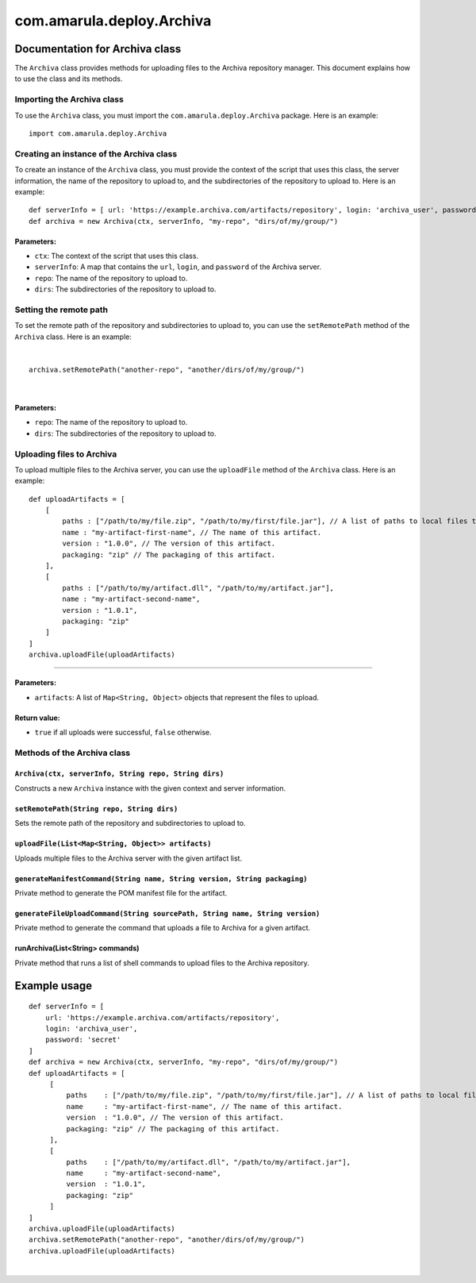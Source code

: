 com.amarula.deploy.Archiva
***************************

.. _com.amarula.deploy.Archiva-DocumentationforArchivaclass:

Documentation for Archiva class
===============================

The ``Archiva`` class provides methods for uploading files to the Archiva repository manager. This document explains how to use the class and its methods.

.. _com.amarula.deploy.Archiva-ImportingtheArchivaclass:

Importing the Archiva class
---------------------------

To use the ``Archiva`` class, you must import the ``com.amarula.deploy.Archiva`` package. Here is an example:

::

         import com.amarula.deploy.Archiva

.. _com.amarula.deploy.Archiva-CreatinganinstanceoftheArchivaclass:

Creating an instance of the Archiva class
-----------------------------------------

To create an instance of the ``Archiva`` class, you must provide the context of the script that uses this class, the server information, the name of the repository to upload to, and the subdirectories of the repository to upload to. Here is an example:

::

         def serverInfo = [ url: 'https://example.archiva.com/artifacts/repository', login: 'archiva_user', password: 'secret' ] 
         def archiva = new Archiva(ctx, serverInfo, "my-repo", "dirs/of/my/group/")


Parameters:
~~~~~~~~~~~

-  ``ctx``: The context of the script that uses this class.
-  ``serverInfo``: A map that contains the ``url``, ``login``, and ``password`` of the Archiva server.
-  ``repo``: The name of the repository to upload to.
-  ``dirs``: The subdirectories of the repository to upload to.

.. _com.amarula.deploy.Archiva-Settingtheremotepath:

Setting the remote path
-----------------------

To set the remote path of the repository and subdirectories to upload to, you can use the ``setRemotePath`` method of the ``Archiva`` class. Here is an example:

| 

::

         archiva.setRemotePath("another-repo", "another/dirs/of/my/group/")

| 

.. _com.amarula.deploy.Archiva-Parameters:.1:

Parameters:
~~~~~~~~~~~

-  ``repo``: The name of the repository to upload to.
-  ``dirs``: The subdirectories of the repository to upload to.

.. _com.amarula.deploy.Archiva-UploadingfilestoArchiva:

Uploading files to Archiva
--------------------------

To upload multiple files to the Archiva server, you can use the ``uploadFile`` method of the ``Archiva`` class. Here is an example:

::

         def uploadArtifacts = [
             [
                 paths : ["/path/to/my/file.zip", "/path/to/my/first/file.jar"], // A list of paths to local files to be uploaded for this artifact in Archiva.
                 name : "my-artifact-first-name", // The name of this artifact.
                 version : "1.0.0", // The version of this artifact.
                 packaging: "zip" // The packaging of this artifact.
             ],
             [
                 paths : ["/path/to/my/artifact.dll", "/path/to/my/artifact.jar"],
                 name : "my-artifact-second-name",
                 version : "1.0.1",
                 packaging: "zip"
             ]
         ]
         archiva.uploadFile(uploadArtifacts)

````

.. _com.amarula.deploy.Archiva-Parameters:.2:

Parameters:
~~~~~~~~~~~

-  ``artifacts``: A list of ``Map<String, Object>`` objects that represent the files to upload.


Return value:
~~~~~~~~~~~~~

-  ``true`` if all uploads were successful, ``false`` otherwise.

.. _com.amarula.deploy.Archiva-MethodsoftheArchivaclass:

Methods of the Archiva class
----------------------------

.. _com.amarula.deploy.Archiva-Archiva(ctx,serverInfo,Stringrepo,Stringdirs):

``Archiva(ctx, serverInfo, String repo, String dirs)``
~~~~~~~~~~~~~~~~~~~~~~~~~~~~~~~~~~~~~~~~~~~~~~~~~~~~~~

Constructs a new ``Archiva`` instance with the given context and server information.

.. _com.amarula.deploy.Archiva-setRemotePath(Stringrepo,Stringdirs):

``setRemotePath(String repo, String dirs)``
~~~~~~~~~~~~~~~~~~~~~~~~~~~~~~~~~~~~~~~~~~~

Sets the remote path of the repository and subdirectories to upload to.

.. _com.amarula.deploy.Archiva-uploadFile(List<Map<String,Object>>artifacts):

``uploadFile(List<Map<String, Object>> artifacts)``
~~~~~~~~~~~~~~~~~~~~~~~~~~~~~~~~~~~~~~~~~~~~~~~~~~~

Uploads multiple files to the Archiva server with the given artifact list.

.. _com.amarula.deploy.Archiva-generateManifestCommand(Stringname,Stringversion,Stringpackaging):

``generateManifestCommand(String name, String version, String packaging)``
~~~~~~~~~~~~~~~~~~~~~~~~~~~~~~~~~~~~~~~~~~~~~~~~~~~~~~~~~~~~~~~~~~~~~~~~~~

Private method to generate the POM manifest file for the artifact.

.. _com.amarula.deploy.Archiva-generateFileUploadCommand(StringsourcePath,Stringname,Stringversion):

``generateFileUploadCommand(String sourcePath, String name, String version)``
~~~~~~~~~~~~~~~~~~~~~~~~~~~~~~~~~~~~~~~~~~~~~~~~~~~~~~~~~~~~~~~~~~~~~~~~~~~~~

Private method to generate the command that uploads a file to Archiva for a given artifact.

.. _com.amarula.deploy.Archiva-runArchiva(List<String>commands):

runArchiva(List<String> commands)
~~~~~~~~~~~~~~~~~~~~~~~~~~~~~~~~~

Private method that runs a list of shell commands to upload files to the Archiva repository.

.. _com.amarula.deploy.Archiva-Exampleusage:

Example usage
=============

::

         def serverInfo = [
             url: 'https://example.archiva.com/artifacts/repository',
             login: 'archiva_user',
             password: 'secret'
         ]
         def archiva = new Archiva(ctx, serverInfo, "my-repo", "dirs/of/my/group/")
         def uploadArtifacts = [
              [
                  paths    : ["/path/to/my/file.zip", "/path/to/my/first/file.jar"], // A list of paths to local files to be uploaded for this artifact in Archiva.
                  name     : "my-artifact-first-name", // The name of this artifact.
                  version  : "1.0.0", // The version of this artifact.
                  packaging: "zip" // The packaging of this artifact.
              ],
              [
                  paths    : ["/path/to/my/artifact.dll", "/path/to/my/artifact.jar"],
                  name     : "my-artifact-second-name",
                  version  : "1.0.1",
                  packaging: "zip"
              ]
         ]
         archiva.uploadFile(uploadArtifacts)
         archiva.setRemotePath("another-repo", "another/dirs/of/my/group/")
         archiva.uploadFile(uploadArtifacts)

| 
